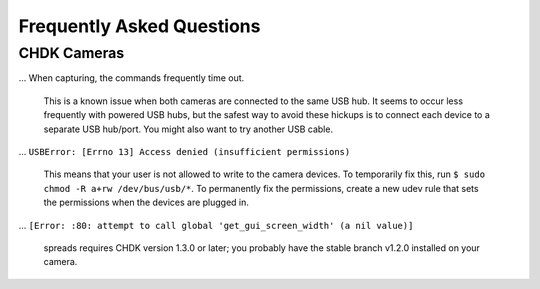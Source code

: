Frequently Asked Questions
==========================

CHDK Cameras
------------

... When capturing, the commands frequently time out.

    This is a known issue when both cameras are connected to the same USB hub.
    It seems to occur less frequently with powered USB hubs, but the safest
    way to avoid these hickups is to connect each device to a separate USB
    hub/port. You might also want to try another USB cable.

... ``USBError: [Errno 13] Access denied (insufficient permissions)``

    This means that your user is not allowed to write to the camera devices.
    To temporarily fix this, run ``$ sudo chmod -R a+rw /dev/bus/usb/*``.
    To permanently fix the permissions, create a new udev rule that sets
    the permissions when the devices are plugged in.

... ``[Error: :80: attempt to call global 'get_gui_screen_width' (a nil value)]``

    spreads requires CHDK version 1.3.0 or later; you probably have the stable branch v1.2.0 installed on your camera.
